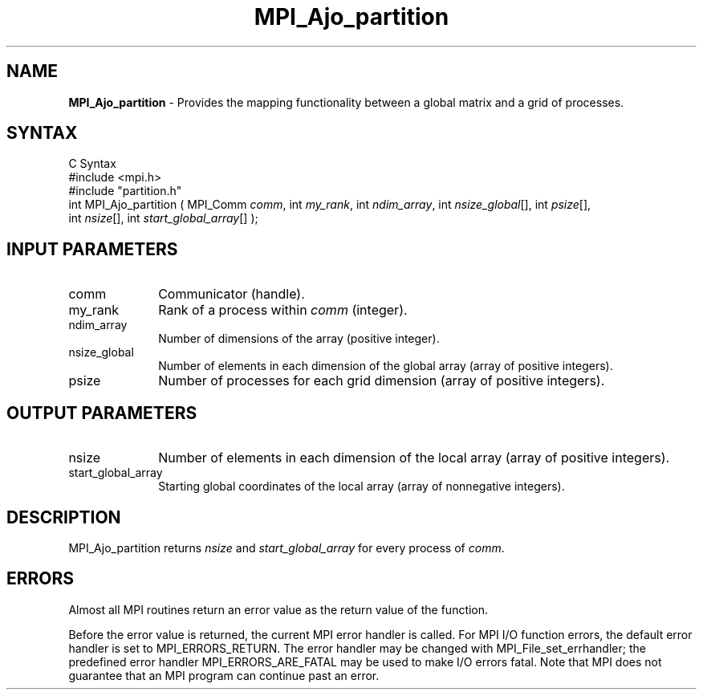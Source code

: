 .\"Copyright
.\" Copyright
.TH MPI_Ajo_partition 1 "1.0" "mpiio"
.SH NAME
\fBMPI_Ajo_partition\fP \- Provides the mapping functionality between a global matrix and a grid of processes.

.SH SYNTAX
.ft R
.nf
C Syntax
    #include <mpi.h>
    #include "partition.h"
    int MPI_Ajo_partition ( MPI_Comm \fIcomm\fP, int \fImy_rank\fP, int \fIndim_array\fP, int \fInsize_global\fP[], int \fIpsize\fP[], 
    int \fInsize\fP[], int \fIstart_global_array\fP[] );


.SH INPUT PARAMETERS
.ft R
.TP 1i
comm
Communicator (handle).
.TP 1i
my_rank
Rank of a process within \fIcomm\fP (integer).
.TP 1i
ndim_array
Number of dimensions of the array (positive integer).
.TP 1i
nsize_global
Number of elements in each dimension of the global array (array of positive integers).
.TP 1i
psize
Number of processes for each grid dimension (array of positive integers).

.SH OUTPUT PARAMETERS
.TP 1i
nsize
Number of elements in each dimension of the local array (array of positive integers).
.TP 1i
start_global_array
Starting global coordinates of the local array (array of nonnegative integers).


.SH DESCRIPTION
.ft R
MPI_Ajo_partition returns \fInsize\fP and \fIstart_global_array\fP for every process of \fIcomm\fP.

.SH ERRORS
Almost all MPI routines return an error value as the return value of the function.
.sp
Before the error value is returned, the current MPI error handler is
called. For MPI I/O function errors, the default error handler is set to MPI_ERRORS_RETURN. The error handler may be changed with MPI_File_set_errhandler; the predefined error handler MPI_ERRORS_ARE_FATAL may be used to make I/O errors fatal. Note that MPI does not guarantee that an MPI program can continue past an error.  

